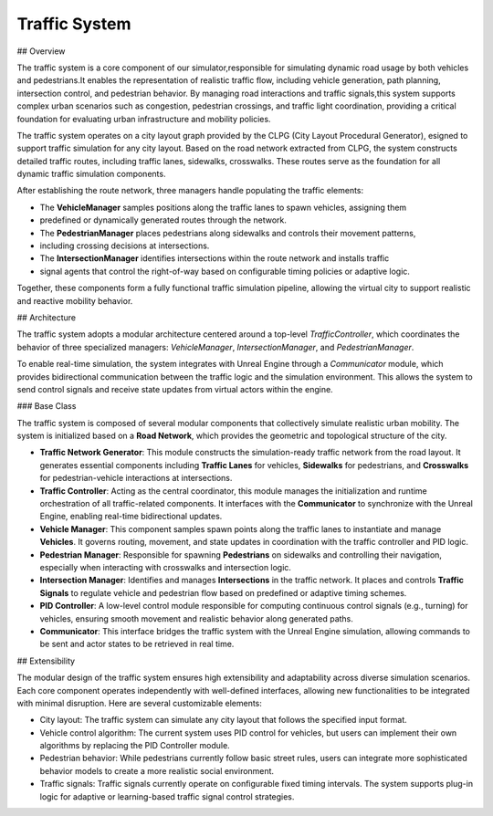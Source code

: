 Traffic System
===============

## Overview

.. image:: assets/traffic_overview.png
   :alt: Traffic System Overview
   :width: 800px
   :align: center

The traffic system is a core component of our simulator,responsible for simulating dynamic road
usage by both vehicles and pedestrians.It enables the representation of realistic traffic flow,
including vehicle generation, path planning, intersection control, and pedestrian behavior. By
managing road interactions and traffic signals,this system supports complex urban scenarios such as
congestion, pedestrian crossings, and traffic light coordination, providing a critical foundation for
evaluating urban infrastructure and mobility policies.

The traffic system operates on a city layout graph provided by the CLPG (City Layout Procedural Generator),
esigned to support traffic simulation for any city layout. Based on the road network extracted from CLPG,
the system constructs detailed traffic routes, including traffic lanes, sidewalks, crosswalks. These
routes serve as the foundation for all dynamic traffic simulation components.

After establishing the route network, three managers handle populating the traffic elements:

- The **VehicleManager** samples positions along the traffic lanes to spawn vehicles, assigning them
- predefined or dynamically generated routes through the network.
- The **PedestrianManager** places pedestrians along sidewalks and controls their movement patterns,
- including crossing decisions at intersections.
- The **IntersectionManager** identifies intersections within the route network and installs traffic
- signal agents that control the right-of-way based on configurable timing policies or adaptive logic.

Together, these components form a fully functional traffic simulation pipeline, allowing the virtual
city to support realistic and reactive mobility behavior.

## Architecture

.. image:: assets/traffic_arc.png
   :alt: Traffic System Architecture
   :width: 800px
   :align: center

The traffic system adopts a modular architecture centered around a top-level `TrafficController`, which
coordinates the behavior of three specialized managers: `VehicleManager`, `IntersectionManager`, and `PedestrianManager`.

To enable real-time simulation, the system integrates with Unreal Engine through a `Communicator` module,
which provides bidirectional communication between the traffic logic and the simulation environment. This
allows the system to send control signals and receive state updates from virtual actors within the engine.


### Base Class

The traffic system is composed of several modular components that collectively simulate realistic urban mobility. The system is initialized based on a **Road Network**, which provides the geometric and topological structure of the city. 

- **Traffic Network Generator**: This module constructs the simulation-ready traffic network from the road layout. It generates essential components including **Traffic Lanes** for vehicles, **Sidewalks** for pedestrians, and **Crosswalks** for pedestrian-vehicle interactions at intersections.
- **Traffic Controller**: Acting as the central coordinator, this module manages the initialization and runtime orchestration of all traffic-related components. It interfaces with the **Communicator** to synchronize with the Unreal Engine, enabling real-time bidirectional updates.
- **Vehicle Manager**: This component samples spawn points along the traffic lanes to instantiate and manage **Vehicles**. It governs routing, movement, and state updates in coordination with the traffic controller and PID logic.
- **Pedestrian Manager**: Responsible for spawning **Pedestrians** on sidewalks and controlling their navigation, especially when interacting with crosswalks and intersection logic.
- **Intersection Manager**: Identifies and manages **Intersections** in the traffic network. It places and controls **Traffic Signals** to regulate vehicle and pedestrian flow based on predefined or adaptive timing schemes.
- **PID Controller**: A low-level control module responsible for computing continuous control signals (e.g., turning) for vehicles, ensuring smooth movement and realistic behavior along generated paths.
- **Communicator**: This interface bridges the traffic system with the Unreal Engine simulation, allowing commands to be sent and actor states to be retrieved in real time.

## Extensibility

The modular design of the traffic system ensures high extensibility and adaptability across diverse simulation scenarios. Each core component operates independently with well-defined interfaces, allowing new functionalities to be integrated with minimal disruption. Here are several customizable elements: 

- City layout: The traffic system can simulate any city layout that follows the specified input format.
- Vehicle control algorithm: The current system uses PID control for vehicles, but users can implement their own algorithms by replacing the PID Controller module.
- Pedestrian behavior: While pedestrians currently follow basic street rules, users can integrate more sophisticated behavior models to create a more realistic social environment.
- Traffic signals: Traffic signals currently operate on configurable fixed timing intervals. The system supports plug-in logic for adaptive or learning-based traffic signal control strategies.